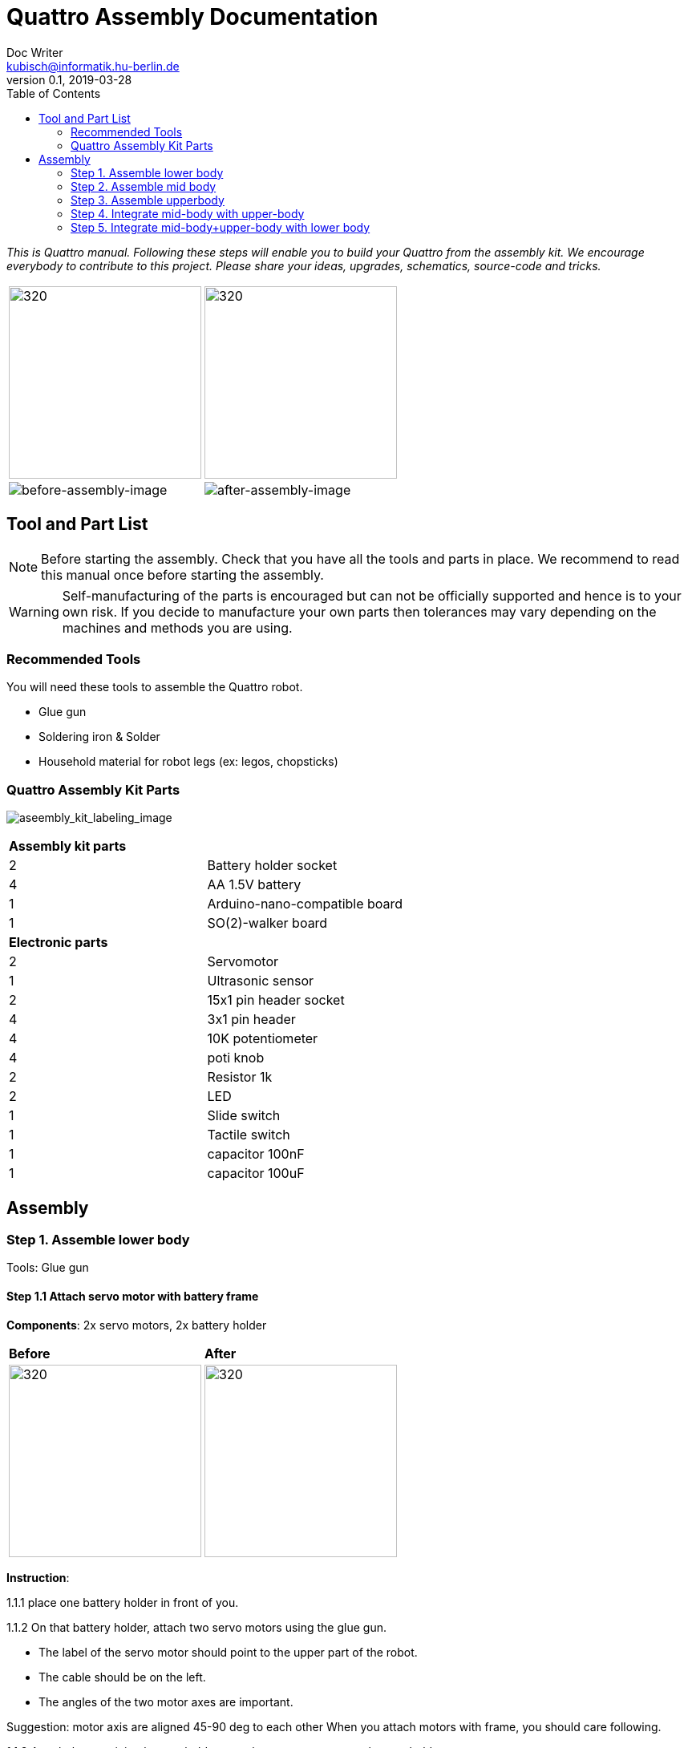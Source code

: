 = Quattro Assembly Documentation
Doc Writer <kubisch@informatik.hu-berlin.de>
v0.1, 2019-03-28
:imagesdir: ./images
:toc:

_This is Quattro manual. Following these steps will enable you to build your Quattro from the assembly kit. We encourage everybody to contribute to this project. Please share your ideas, upgrades, schematics, source-code and tricks._


[cols="a,a"]
|====
| image:aseembly_kit.png[320,240] | image:aseembly_kit.png[320,240]
| image::before_assembly.png[before-assembly-image] | image::after_assembly.png[after-assembly-image]
|====


== Tool and Part List
NOTE: Before starting the assembly. Check that you have all the tools and parts in place. We recommend to read this manual once before starting the assembly.

WARNING: Self-manufacturing of the parts is encouraged but can not be officially supported and hence is to your own risk. If you decide to manufacture your own parts then tolerances may vary depending on the machines and methods you are using.

=== Recommended Tools
You will need these tools to assemble the Quattro robot.

* Glue gun
* Soldering iron & Solder
* Household material for robot legs (ex: legos, chopsticks)

=== Quattro Assembly Kit Parts

image:aseembly_kit_labeling.png[aseembly_kit_labeling_image]

[cols=2*]
|===
2+| *Assembly kit parts*
| 2  | Battery holder socket
| 4  | AA 1.5V battery
| 1  | Arduino-nano-compatible board
| 1  | SO(2)-walker board
2+| *Electronic parts*
| 2  | Servomotor
| 1  | Ultrasonic sensor
| 2  | 15x1 pin header socket
| 4  | 3x1 pin header
| 4  | 10K potentiometer
| 4  | poti knob
| 2  | Resistor 1k
| 2  | LED
| 1  | Slide switch
| 1  | Tactile switch
| 1  | capacitor 100nF
| 1  | capacitor 100uF


|===

== Assembly

=== Step 1. Assemble lower body
Tools: Glue gun

==== Step 1.1 Attach servo motor with battery frame
*Components*: 2x servo motors, 2x battery holder

[cols="a,a"]
|====
| *Before* | *After*
| image::IMG_0663.JPG[320,240] | image::IMG_0665.JPG[320,240]
|====

*Instruction*:

1.1.1 place one battery holder in front of you.

1.1.2 On that battery holder, attach two servo motors using the glue gun.

* The label of the servo motor should point to the upper part of the robot.

* The cable should be on the left.

* The angles of the two motor axes are important.

Suggestion: motor axis are aligned 45-90 deg to each other
When you attach motors with frame, you should care following.

1.1.3 Attach the remaining battery holder onto the two servo motors+battery holder.

link:https://www.youtube.com/watch?v=fO54vNBzYJA[click here to watch the video tutorial]

// [link=https://www.youtube.com/watch?v=fO54vNBzYJA]
// image::https://img.youtube.com/vi/fO54vNBzYJA/0.jpg[320,240]

=== Step 2. Assemble mid body

*Tools*:

==== Step 2.1 Solder resistors
[cols="a,a"]
|====
| *Before* | *After*
| image::IMG_0671.JPG[320,240] | image::IMG_0689.JPG[320,240]
|====

*Instructions*

2.1.1 Insert the resistors

2.1.2 Pull the wires of the resistors using a piler

2.1.3 Bend the wires of the resistors so that they are fixed onto the PCB keyboard

2.1.4 Solder the resistors

2.1.5 Cut the excess wires of the resistor


link:https://www.youtube.com/watch?v=rjXC5D6XPjs[click here to watch the video tutorial]

// [link=https://www.youtube.com/watch?v=rjXC5D6XPjs]
// image::https://img.youtube.com/vi/rjXC5D6XPjs/0.jpg[320,240]



==== Step 2.2 Solder capacitors
[cols="a,a"]
|====
| *Before* | *After*
| image::IMG_0690.JPG[320,240] | image::IMG_0693.JPG[320,240]
|====

*Instructions*

2.2.1 Insert capacitors

* Long wire is the plus and the hole with the letter is plus

2.2.2 Pull the wire for both capacitor and for the big capacitor bend it.

2.2.3 Solder the capacitors

2.2.4 Cut the excess wires

link:https://www.youtube.com/watch?v=cCtYnakYGAE[click here to watch the video tutorial]
// [link=https://www.youtube.com/watch?v=cCtYnakYGAE]
// image::https://img.youtube.com/vi/cCtYnakYGAE/0.jpg[320,240]


==== Step 2.3 Solder pinhead for battery connection
[cols="a,a"]
|====
| *Before* | *After*
| image::IMG_0699.JPG[320,240] | image::IMG_0700.JPG[320,240]
|====

*Instructions*

2.3.1 Insert a pinhead

2.3.2 Solder the pinhead

2.3.3 bend the pinhead


link:https://www.youtube.com/watch?v=MrHjogbX79M[click here to watch the video tutorial]
// [link=https://www.youtube.com/watch?v=MrHjogbX79M]
// image::https://img.youtube.com/vi/MrHjogbX79M/0.jpg[320,240]


==== Step 2.4 Solder LEDs
[cols="a,a"]
|====
| *Before* | *After*
| image::IMG_0701.JPG[320,240] | image::IMG_0703.JPG[320,240]
|====

*Instructions*

2.4.1 Insert LEDs

2.4.2 Pull the wire and bend it.

* Long wire is the plus

2.4.3 Solder it

2.4.4 Cut the excess wires

link:https://www.youtube.com/watch?v=Z1UVeh1nBuI[click here to watch the video tutorial]

==== Step 2.5 Solder tatile switch and slide switch
[cols="a,a"]
|====
| *Before* | *After*
| image::IMG_0704.JPG[320,240] | image::IMG_0705.JPG[320,240]
|====

*Instructions*

2.5.1 Insert tatile switch

2.5.2 Solder

2.5.3 Insert slid switch

2.5.4 Pull the wire and bend it.

2.5.5 Solder

2.5.6 Cut the excess wires

link:https://www.youtube.com/watch?v=hcBbSzwab0E[click here to watch the video tutorial]


==== Step 2.6 Solder pinhead sockets for arduino
[cols="a,a"]
|====
| *Before* | *After*
| image::IMG_0706.JPG[320,240] | image::IMG_0708.JPG[320,240]
|====

*Instructions*

2.6.1 Insert pinhead sockets

2.6.2 Solder

link:https://www.youtube.com/watch?v=zDp64vLGs0g[click here to watch the video tutorial]


==== Step 2.7 Solder pinhead for servo motors
[cols="a,a"]
|====
| *Before* | *After*
| image::IMG_0713.JPG[320,240] | image::IMG_0714.JPG[320,240]
|====

*Instructions*

2.7.1 Insert pinhead

2.7.2 Solder

link:https://www.youtube.com/watch?v=Mi5ZeXDAiQ4[click here to watch the video tutorial]



==== Step 2.8 Prepare and solder potentiometer

[cols="a,a"]
|====
| *Before* | *After*
| image::IMG_0716.JPG[320,240] | image::IMG_0719.JPG[320,240]
|====

*Instructions*

2.8.1 Bend the potentiometer

2.8.2 Insert potentiometer

2.8.3 Pull the wire and bend it.

2.8.4 Solder

2.8.5 Cut the excess wires

link:https://www.youtube.com/watch?v=Z0V9lda0iZI[click here to watch the video tutorial]



==== Step 2.9 Label the potentiometer #TODO

Attach label the potentiometer. There are four potentiometers. The potentiometers adjust phase, frequency, amplitude of the robot.

[cols="a,a"]
|====
| *Before* | *After*
| image::TEST.JPG[320,240] | image::TEST.JPG[320,240]
|====

*Instructions*

// link:https://www.youtube.com/watch?v=Z0V9lda0iZI[click here to watch the video tutorial]


==== Step 2.10 Solder cable for ultersonic sensr
[cols="a,a"]
|====
| *Before* | *After*
| image::IMG_0730.JPG[320,240] | image::IMG_0733.JPG[320,240]
|====

*Instructions*

2.10.1 Cut the cable

2.10.2 Cut the skin of the cable

2.10.3 Solder the raw cable to the PCB Board

link:https://www.youtube.com/watch?v=YLfIz8ybxv0[click here to watch the video tutorial]

=== Step 3. Assemble upperbody

==== Step 3.1 Solder pinhead to arduino board
[cols="a,a"]
|====
| *Before* | *After*
| image::IMG_0720.JPG[320,240] | image::IMG_0722.JPG[320,240]
|====

*Instructions*

3.1.1 solder pinhead to arduino board

link:https://www.youtube.com/watch?v=pTLMlNVG2Kk[click here to watch the video tutorial]



=== Step 4. Integrate mid-body with upper-body

==== Step 4.1 Attach upper-body to the mid-body

[cols="a,a"]
|====
| *Before* | *After*
| image::IMG_0735.JPG[320,240] | image::IMG_0736.JPG[320,240]
|====

*Instructions*

4.1.1 attach upper-body(arduino) to mid-body

* You should care direction of arduino.
* The USB terminal of the Arduino is in the same direction as the tatile switch.


link:https://www.youtube.com/watch?v=xBNNMoUuqdc[click here to watch the video tutorial]


==== Step 4.2 Attach the cables that connect battery to PCB board
[cols="a,a"]
|====
| *Before* | *After*
| image::IMG_0737.JPG[320,240] | image::IMG_0738.JPG[320,240]
|====

*Instructions*

4.2.1 connect battery with PCB board

* you should check plus and minus

* a hole with the letter 'GND' is minus

link:https://www.youtube.com/watch?v=XuOl0A3Rldo[click here to watch the video tutorial]


==== Step 4.3 Attach the servo motor cable to PCB board #TODO
[cols="a,a"]
|====
| *Before* | *After*
| image::IMG_0737.JPG[320,240] | image::IMG_0738.JPG[320,240]
|====

*Instructions*

==== Step 4.4 Attach ultrasonic sensor cable to PCB board #TODO
[cols="a,a"]
|====
| *Before* | *After*
| image::IMG_0737.JPG[320,240] | image::IMG_0738.JPG[320,240]
|====

*Instructions*

==== Step 4.5 Check robot works well #TODO
[cols="a,a"]
|====
| *Before* | *After*
| image::IMG_0737.JPG[320,240] | image::IMG_0738.JPG[320,240]
|====

*Instructions*




=== Step 5. Integrate mid-body+upper-body with lower body


==== Step 5.1 Attach the PCB board and Arduino to the frame #TODO

It is body of robot.

image:! before attach board and arduino[]

image:! robot body[]]


==== Step 5.2 Build robot legs #TODO

You can build robot legs with legos and any stuff you want

image:!example legs 1 []

image:!example legs 2 []

image:!example legs 3 []
